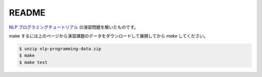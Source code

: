 ==============================
README
==============================

`NLP プログラミングチュートリアル <http://www.phontron.com/teaching.php>`_
の演習問題を解いたものです。

make するには上のページから演習課題のデータをダウンロードして展開してから
`make` してください。

.. code-block:: bash

    $ unzip nlp-programming-data.zip
    $ make
    $ make test
